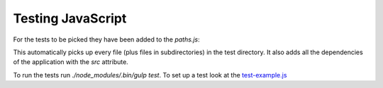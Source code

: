 Testing JavaScript
------------------
For the tests to be picked they have been added to the `paths.js`:

This automatically picks up every file (plus files in subdirectories) in the test directory. It also adds all the dependencies of the application with the `src` attribute.

To run the tests run `./node_modules/.bin/gulp test`. To set up a test look at the `test-example.js <test-example.js>`_
